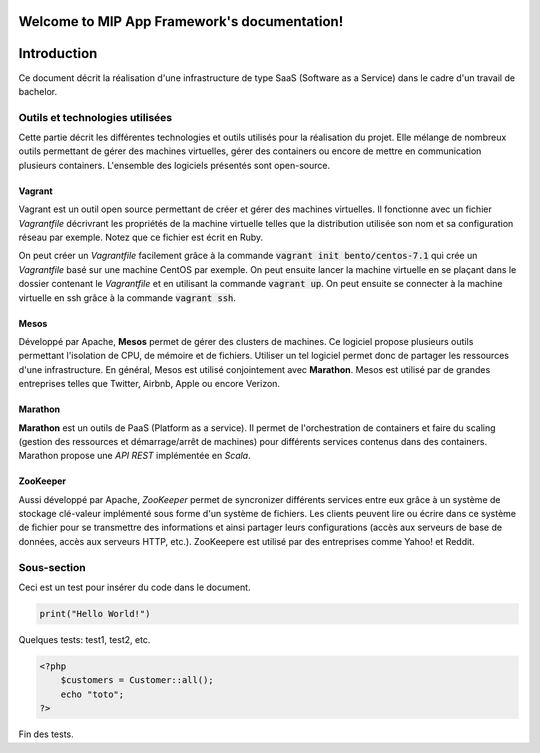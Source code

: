 .. MIP App Framework documentation master file, created by
   sphinx-quickstart on Tue Feb  7 00:24:36 2017.
   You can adapt this file completely to your liking, but it should at least
   contain the root `toctree` directive.

Welcome to MIP App Framework's documentation!
=============================================

.. .. toctree::
   :maxdepth: 2
   :caption: Contents:


Introduction
============

Ce document décrit la réalisation d'une infrastructure de type SaaS (Software
as a Service) dans le cadre d'un travail de bachelor.

Outils et technologies utilisées
--------------------------------

Cette partie décrit les différentes technologies et outils utilisés pour la
réalisation du projet. Elle mélange de nombreux outils permettant de gérer
des machines virtuelles, gérer des containers ou encore de mettre en
communication plusieurs containers. L'ensemble des logiciels présentés sont
open-source.

Vagrant
~~~~~~~

Vagrant est un outil open source permettant de créer et gérer des machines
virtuelles. Il fonctionne avec un fichier `Vagrantfile` décrivrant
les propriétés de la machine virtuelle telles que la distribution utilisée
son nom et sa configuration réseau par exemple. Notez que ce fichier est
écrit en Ruby.

On peut créer un `Vagrantfile` facilement grâce à la commande
:code:`vagrant init bento/centos-7.1` qui crée un `Vagrantfile` basé sur une machine
CentOS par exemple. On peut ensuite lancer la machine virtuelle en se plaçant
dans le dossier contenant le `Vagrantfile` et en utilisant la commande
:code:`vagrant up`. On peut ensuite se connecter à la machine virtuelle en ssh
grâce à la commande :code:`vagrant ssh`.

Mesos
~~~~~

Développé par Apache, **Mesos** permet de gérer des clusters de machines.
Ce logiciel propose plusieurs outils permettant l'isolation de CPU, de
mémoire et de fichiers. Utiliser un tel logiciel permet donc de partager
les ressources d'une infrastructure. En général, Mesos est utilisé
conjointement avec **Marathon**. Mesos est utilisé par de grandes entreprises
telles que Twitter, Airbnb, Apple ou encore Verizon.

Marathon
~~~~~~~~

**Marathon** est un outils de PaaS (Platform as a service). Il permet de
l'orchestration de containers et faire du scaling (gestion des ressources
et démarrage/arrêt de machines) pour différents services contenus dans
des containers. Marathon propose une *API REST* implémentée en *Scala*.

ZooKeeper
~~~~~~~~~

Aussi développé par Apache, *ZooKeeper* permet de syncronizer différents
services entre eux grâce à un système de stockage clé-valeur implémenté
sous forme d'un système de fichiers. Les clients peuvent lire ou écrire
dans ce système de fichier pour se transmettre des informations et ainsi
partager leurs configurations (accès aux serveurs de base de données, accès
aux serveurs HTTP, etc.). ZooKeepere est utilisé par des entreprises comme
Yahoo! et Reddit.

Sous-section
------------

Ceci est un test pour insérer du code dans le document.

.. code:: python

    print("Hello World!")

Quelques tests: test1, test2, etc.

.. code-block:: php

    <?php
        $customers = Customer::all();
        echo "toto";
    ?>


Fin des tests.


.. Indices and tables
.. ==================

.. * :ref:`genindex`
.. * :ref:`modindex`
.. * :ref:`search`
